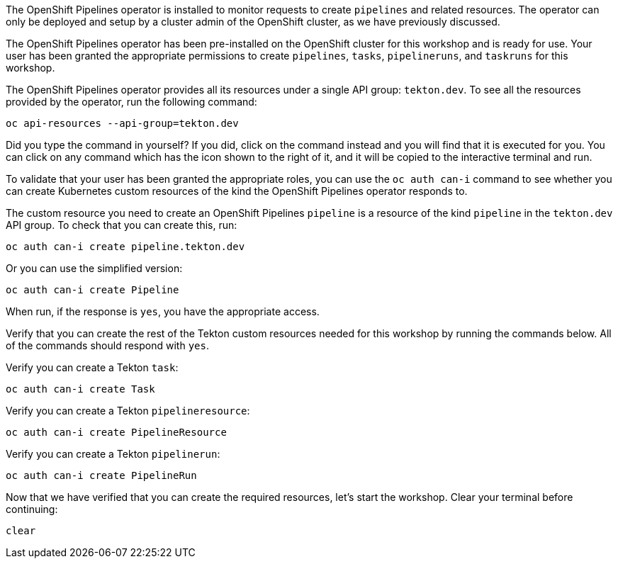 The OpenShift Pipelines operator is installed to monitor requests to create `pipelines` and related resources. The operator can only be deployed and setup by a cluster admin of the OpenShift cluster, as we have previously discussed.

The OpenShift Pipelines operator has been pre-installed on the OpenShift cluster for this workshop and is ready for use. Your user has been granted the appropriate permissions to create `pipelines`, `tasks`, `pipelineruns`, and `taskruns` for this workshop.

The OpenShift Pipelines operator provides all its resources under a single API group: `tekton.dev`. To see all the resources provided by the operator, run the following command:

[source,bash,role=execute]
----
oc api-resources --api-group=tekton.dev
----

Did you type the command in yourself? If you did, click on the command instead and you will find that it is executed for you. You can click on any command which has the +++<span class="fas fa-play-circle"></span>+++ icon shown to the right of it, and it will be copied to the interactive terminal and run.

To validate that your user has been granted the appropriate roles, you can use the `oc auth can-i` command to see whether you can create Kubernetes custom resources of the kind the OpenShift Pipelines operator responds to.

The custom resource you need to create an OpenShift Pipelines `pipeline` is a resource of the kind `pipeline` in the `tekton.dev` API group. To check that you can create this, run:

[source,bash,role=execute]
----
oc auth can-i create pipeline.tekton.dev
----

Or you can use the simplified version:

[source,bash,role=execute]
----
oc auth can-i create Pipeline
----

When run, if the response is `yes`, you have the appropriate access.

Verify that you can create the rest of the Tekton custom resources needed for this workshop by running the commands below. All of the commands should respond with `yes`.

Verify you can create a Tekton `task`:

[source,bash,role=execute]
----
oc auth can-i create Task
----

Verify you can create a Tekton `pipelineresource`:

[source,bash,role=execute]
----
oc auth can-i create PipelineResource
----

Verify you can create a Tekton `pipelinerun`:

[source,bash,role=execute]
----
oc auth can-i create PipelineRun
----

Now that we have verified that you can create the required resources, let's start the workshop. Clear your terminal before continuing:

[source,bash,role=execute-1]
----
clear
----
